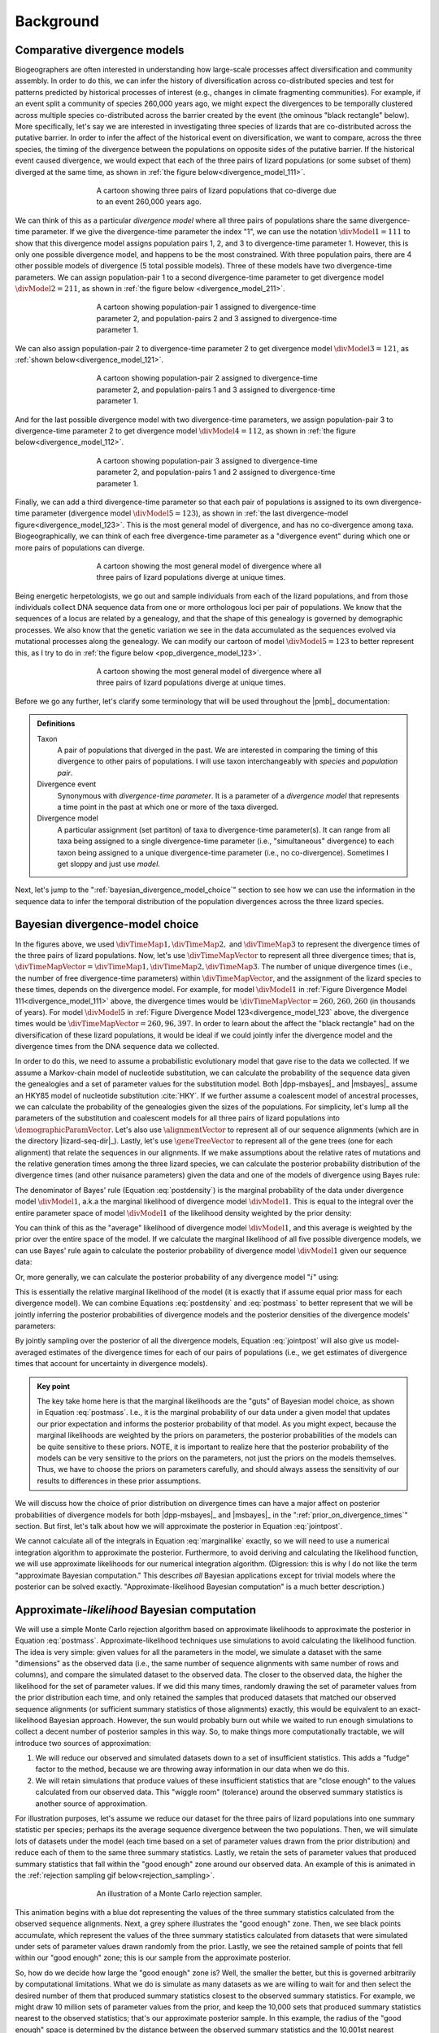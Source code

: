 .. role:: bolditalic
.. role:: hlight 

.. _background:

**********
Background
**********

.. _comparative_divergence_models:

Comparative divergence models
=============================

Biogeographers are often interested in understanding how large-scale processes
affect diversification and community assembly.
In order to do this, we can infer the history of diversification across
co-distributed species and test for patterns predicted by historical processes
of interest (e.g., changes in climate fragmenting communities).
For example, if an event split a community of species 260,000 years ago, we
might expect the divergences to be temporally clustered across multiple species
co-distributed across the barrier created by the event (the ominous "black
rectangle" below).
More specifically, let's say we are interested in investigating three species
of lizards that are co-distributed across the putative barrier.
In order to infer the affect of the historical event on diversification, we
want to compare, across the three species, the timing of the divergence between
the populations on opposite sides of the putative barrier.
If the historical event caused divergence, we would expect that each of the
three pairs of lizard populations (or some subset of them) diverged at the same
time, as shown in :ref:`the figure below<divergence_model_111>`.

.. _divergence_model_111:
.. figure:: /_static/div-model-cartoon-111.png
   :align: center
   :width: 600 px
   :figwidth: 60 %
   :alt: divergence model 111
   
   A cartoon showing three pairs of lizard populations that co-diverge due to
   an event 260,000 years ago.

We can think of this as a particular *divergence model* where all three pairs
of populations share the same divergence-time parameter.
If we give the divergence-time parameter the index "1", we can use the notation
:math:`\divModel{1} = 111` to show that this divergence model assigns
population pairs 1, 2, and 3 to divergence-time parameter 1.
However, this is only one possible divergence model, and happens to be the most
constrained.
With three population pairs, there are 4 other possible models of divergence (5
total possible models).
Three of these models have two divergence-time parameters.
We can assign population-pair 1 to a second divergence-time parameter to get
divergence model :math:`\divModel{2} = 211`, as shown in
:ref:`the figure below <divergence_model_211>`.

.. _divergence_model_211:
.. figure:: /_static/div-model-cartoon-211.png
   :align: center
   :width: 600 px
   :figwidth: 60 %
   :alt: divergence model 211
   
   A cartoon showing population-pair 1 assigned to divergence-time parameter 2,
   and population-pairs 2 and 3 assigned to divergence-time parameter 1.

We can also assign population-pair 2 to divergence-time parameter 2 to get
divergence model :math:`\divModel{3} = 121`, as :ref:`shown
below<divergence_model_121>`.

.. _divergence_model_121:
.. figure:: /_static/div-model-cartoon-121.png
   :align: center
   :width: 600 px
   :figwidth: 60 %
   :alt: divergence model 121
   
   A cartoon showing population-pair 2 assigned to divergence-time parameter 2,
   and population-pairs 1 and 3 assigned to divergence-time parameter 1.

And for the last possible divergence model with two divergence-time parameters,
we assign population-pair 3 to divergence-time parameter 2 to get divergence
model :math:`\divModel{4} = 112`, as shown in :ref:`the figure
below<divergence_model_112>`.

.. _divergence_model_112:
.. figure:: /_static/div-model-cartoon-112.png
   :align: center
   :width: 600 px
   :figwidth: 60 %
   :alt: divergence model 112
   
   A cartoon showing population-pair 3 assigned to divergence-time parameter 2,
   and population-pairs 1 and 2 assigned to divergence-time parameter 1.

Finally, we can add a third divergence-time parameter so that each pair of
populations is assigned to its own divergence-time parameter (divergence model
:math:`\divModel{5} = 123`), as shown in :ref:`the last divergence-model
figure<divergence_model_123>`.
This is the most general model of divergence, and has no co-divergence among
taxa.
Biogeographically, we can think of each free divergence-time parameter
as a "divergence event" during which one or more pairs of populations
can diverge.

.. _divergence_model_123:
.. figure:: /_static/div-model-cartoon-123.png
   :align: center
   :width: 600 px
   :figwidth: 60 %
   :alt: divergence model 123
   
   A cartoon showing the most general model of divergence where all three
   pairs of lizard populations diverge at unique times.

Being energetic herpetologists, we go out and sample individuals from each of
the lizard populations, and from those individuals collect DNA sequence data
from one or more orthologous loci per pair of populations.
We know that the sequences of a locus are related by a genealogy,
and that the shape of this genealogy is governed by demographic processes.
We also know that the genetic variation we see in the data accumulated as the
sequences evolved via mutational processes along the genealogy.
We can modify our cartoon of model :math:`\divModel{5} = 123` to better represent this,
as I try to do in :ref:`the figure below <pop_divergence_model_123>`.

.. _pop_divergence_model_123:
.. figure:: /_static/pop-div-model-cartoon-123.png
   :align: center
   :width: 600 px
   :figwidth: 60 %
   :alt: divergence model 123
   
   A cartoon showing the most general model of divergence where all three
   pairs of lizard populations diverge at unique times.

Before we go any further, let's clarify some terminology that will be
used throughout the |pmb|_ documentation:

.. admonition:: Definitions
    :class: definitions

    Taxon
        A pair of populations that diverged in the past. We are interested in
        comparing the timing of this divergence to other pairs of populations.
        I will use taxon interchangeably with *species* and *population pair*.

    Divergence event
        Synonymous with *divergence-time parameter*. It is a parameter of a
        *divergence model* that represents a time point in the past at which
        one or more of the taxa diverged.

    Divergence model
        A particular assignment (set partiton) of taxa to divergence-time
        parameter(s). It can range from all taxa being assigned to a single
        divergence-time parameter (i.e., "simultaneous" divergence) to each
        taxon being assigned to a unique divergence-time parameter (i.e., no
        co-divergence). Sometimes I get sloppy and just use *model*.


Next, let's jump to the ":ref:`bayesian_divergence_model_choice`" section to
see how we can use the information in the sequence data to infer the temporal
distribution of the population divergences across the three lizard species.


.. _bayesian_divergence_model_choice:

Bayesian divergence-model choice
================================

In the figures above, we used :math:`\divTimeMap{1}, \divTimeMap{2},` and
:math:`\divTimeMap{3}` to represent the divergence times of the three
pairs of lizard populations. Now, let's use :math:`\divTimeMapVector`
to represent all three divergence times; that is, 
:math:`\divTimeMapVector = \divTimeMap{1}, \divTimeMap{2}, \divTimeMap{3}`.
The number of unique divergence times (i.e., the number of free divergence-time
parameters) within :math:`\divTimeMapVector`, and the assignment of the lizard
species to these times, depends on the divergence model.
For example, for model :math:`\divModel{1}` in :ref:`Figure Divergence Model
111<divergence_model_111>` above, the divergence times would be
:math:`\divTimeMapVector = 260, 260, 260` (in thousands of years).
For model :math:`\divModel{5}` in :ref:`Figure Divergence Model
123<divergence_model_123` above, the divergence times would be 
:math:`\divTimeMapVector = 260, 96, 397`.
In order to learn about the affect the "black rectangle" had on the
diversification of these lizard populations, it would be ideal if we could
jointly infer the divergence model and the divergence times from the DNA
sequence data we collected.

In order to do this, we need to assume a probabilistic evolutionary model
that gave rise to the data we collected.
If we assume a Markov-chain model of nucleotide substitution, we can calculate
the probability of the sequence data given the genealogies and a set of
parameter values for the substitution model.
Both |dpp-msbayes|_ and |msbayes|_ assume an HKY85 model of nucleotide
substitution :cite:`HKY`.
If we further assume a coalescent model of ancestral processes, we can
calculate the probability of the genealogies given the sizes of the
populations.
For simplicity, let's lump all the parameters of the substitution and
coalescent models for all three pairs of lizard populations into
:math:`\demographicParamVector`.
Let's also use :math:`\alignmentVector` to represent all of our sequence
alignments (which are in the directory |lizard-seq-dir|_).
Lastly, let's use :math:`\geneTreeVector` to represent all of the gene trees
(one for each alignment) that relate the sequences in our alignments.
If we make assumptions about the relative rates of mutations and the relative
generation times among the three lizard species, we can calculate the posterior
probability distribution of the divergence times (and other nuisance
parameters) given the data and one of the models of divergence using Bayes
rule:

.. math::
    :label: postdensity

    p(\divTimeMapVector, \geneTreeVector, \demographicParamVector \given
    \alignmentVector, \divModel{1}) = \frac{p(\alignmentVector \given
    \divTimeMapVector, \geneTreeVector, \demographicParamVector,
    \divModel{1})p(\divTimeMapVector,\geneTreeVector,\demographicParamVector
    \given \divModel{1})}{p(\alignmentVector\given\divModel{1})}

The denominator of Bayes' rule (Equation :eq:`postdensity`) is the marginal
probability of the data under divergence model :math:`\divModel{1}`, a.k.a the
marginal likelihood of divergence model :math:`\divModel{1}`.
This is equal to the integral over the entire parameter space of model
:math:`\divModel{1}` of the likelihood density weighted by the prior density:

.. math::
    :label: marginallike

    p(\alignmentVector \given \divModel{1}) =
    \int_{\divTimeMapVector}
    \int_{\geneTreeVector}
    \int_{\demographicParamVector}
    p(\alignmentVector \given \divTimeMapVector, \geneTreeVector,
    \demographicParamVector, \divModel{1})
    p(\divTimeMapVector, \geneTreeVector, \demographicParamVector, \given
    \divModel{1})
    d\divTimeMapVector
    d\geneTreeVector
    d\demographicParamVector

You can think of this as the "average" likelihood of divergence model
:math:`\divModel{1}`, and this average is weighted by the prior over the
entire space of the model.
If we calculate the marginal likelihood of all five possible divergence
models, we can use Bayes' rule again to calculate the posterior probability
of divergence model :math:`\divModel{1}` given our sequence data:

.. math::
    :label: postmass1

    p(\divModel{1} \given \alignmentVector) = \frac{ p(\alignmentVector \given
    \divModel{1}) p(\divModel{1}) }{
    p(\alignmentVector \given \divModel{1}) p(\divModel{1}) +
    p(\alignmentVector \given \divModel{2}) p(\divModel{2}) +
    p(\alignmentVector \given \divModel{3}) p(\divModel{3}) +
    p(\alignmentVector \given \divModel{4}) p(\divModel{4}) +
    p(\alignmentVector \given \divModel{5}) p(\divModel{5}) }

Or, more generally, we can calculate the posterior probability of any
divergence model ":math:`i`" using:

.. math::
    :label: postmass

    p(\divModel{i} \given \alignmentVector) = \frac{ p(\alignmentVector \given
    \divModel{i}) p(\divModel{i}) }{ \sum_{i} p(\alignmentVector \given
    \divModel{i}) p(\divModel{i}) }

This is essentially the relative marginal likelihood of the model (it is
exactly that if assume equal prior mass for each divergence model).
We can combine Equations :eq:`postdensity` and :eq:`postmass` to better
represent that we will be jointly inferring the posterior probabilities of
divergence models and the posterior densities of the divergence models'
parameters:

.. math::
    :label: jointpost

    p(\divTimeMapVector, \geneTreeVector, \demographicParamVector, \divModel{i}
    \given \alignmentVector) = \frac{p(\alignmentVector \given
    \divTimeMapVector, \geneTreeVector, \demographicParamVector,
    \divModel{i})p(\divTimeMapVector,\geneTreeVector,\demographicParamVector
    \given \divModel{i})p(\divModel{i})}{p(\alignmentVector)}

By jointly sampling over the posterior of all the divergence models, Equation
:eq:`jointpost` will also give us model-averaged estimates of the divergence
times for each of our pairs of populations (i.e., we get estimates of
divergence times that account for uncertainty in divergence models).

.. admonition:: Key point
    :class: keypoint

    The key take home here is that the :bolditalic:`marginal` likelihoods are
    the "guts" of Bayesian model choice, as shown in Equation :eq:`postmass`.
    I.e., it is the :bolditalic:`marginal` probability of our data under a
    given model that updates our prior expectation and informs the posterior
    probability of that model.
    As you might expect, because the marginal likelihoods are weighted by the
    priors on parameters, the posterior probabilities of the models can be
    quite sensitive to these priors.
    :hlight:`NOTE`, it is important to realize here that the posterior
    probability of the models can be very sensitive to the priors on the
    :bolditalic:`parameters`, not just the priors on the :bolditalic:`models`
    themselves.
    Thus, we have to choose the priors on parameters carefully, and should always
    assess the sensitivity of our results to differences in these prior
    assumptions.

We will discuss how the choice of prior distribution on divergence times can
have a major affect on posterior probabilities of divergence models for both
|dpp-msbayes|_ and |msbayes|_ in the ":ref:`prior_on_divergence_times`"
section.
But first, let's talk about how we will approximate the posterior in Equation
:eq:`jointpost`.

We cannot calculate all of the integrals in Equation :eq:`marginallike`
exactly, so we will need to use a numerical integration algorithm to
approximate the posterior.
Furthermore, to avoid deriving and calculating the likelihood function, we will
use approximate likelihoods for our numerical integration algorithm.
(Digression: this is why I do not like the term "approximate Bayesian
computation." This describes *all* Bayesian applications except for trivial
models where the posterior can be solved exactly. "Approximate-likelihood
Bayesian computation" is a much better description.)


.. _abc_algorithm:

Approximate-*likelihood* Bayesian computation
=============================================

We will use a simple Monte Carlo rejection algorithm based on approximate
likelihoods to approximate the posterior in Equation :eq:`postmass`.
Approximate-likelihood techniques use simulations to avoid calculating the
likelihood function.
The idea is very simple: given values for all the parameters in the model, we
simulate a dataset with the same "dimensions" as the observed data (i.e., the
same number of sequence alignments with same number of rows and columns), and
compare the simulated dataset to the observed data.
The closer to the observed data, the higher the likelihood for the set of
parameter values.
If we did this many times, randomly drawing the set of parameter values from
the prior distribution each time, and only retained the samples that produced
datasets that matched our observed sequence alignments (or sufficient summary
statistics of those alignments) exactly, this would be equivalent to an
exact-likelihood Bayesian approach.
However, the sun would probably burn out while we waited to run enough
simulations to collect a decent number of posterior samples in this way.
So, to make things more computationally tractable, we will introduce
two sources of approximation:

#. We will reduce our observed and simulated datasets down to a set of
   insufficient statistics. This adds a "fudge" factor to the method, because
   we are throwing away information in our data when we do this.
#. We will retain simulations that produce values of these insufficient
   statistics that are "close enough" to the values calculated from our
   observed data. This "wiggle room" (tolerance) around the observed summary
   statistics is another source of approximation.

For illustration purposes, let's assume we reduce our dataset for the three
pairs of lizard populations into one summary statistic per species; perhaps its
the average sequence divergence between the two populations.
Then, we will simulate lots of datasets under the model (each time based on a
set of parameter values drawn from the prior distribution) and reduce each of
them to the same three summary statistics.
Lastly, we retain the sets of parameter values that produced summary statistics
that fall within the "good enough" zone around our observed data.
An example of this is animated in the :ref:`rejection sampling gif
below<rejection_sampling>`.

.. _rejection_sampling:
.. figure:: /_static/rejection-sampling.gif
   :align: center
   :width: 600 px
   :figwidth: 60 %
   :alt: rejection sampler gif
   
   An illustration of a Monte Carlo rejection sampler.

This animation begins with a blue dot representing the values of the three
summary statistics calculated from the observed sequence alignments.
Next, a grey sphere illustrates the "good enough" zone.
Then, we see black points accumulate, which represent the values of the three
summary statistics calculated from datasets that were simulated under sets of
parameter values drawn randomly from the prior.
Lastly, we see the retained sample of points that fell within our "good enough"
zone; this is our sample from the approximate posterior.

So, how do we decide how large the "good enough" zone is? Well, the smaller the
better, but this is governed arbitrarily by computational limitations.
What we do is simulate as many datasets as we are willing to wait for and then
select the desired number of them that produced summary statistics closest to
the observed summary statistics.
For example, we might draw 10 million sets of parameter values from the prior,
and keep the 10,000 sets that produced summary statistics nearest to the
observed statistics; that's our approximate posterior sample.
In this example, the radius of the "good enough" space is determined by the
distance between the observed summary statistics and the 10,001st nearest
simulated summary statistics.
Again, this is arbitrary; drawing 100 million samples and keeping the closest
10,000 would be better.
However, we can get a sense of whether we have evaluated a sufficient number of
samples from the prior by:

#. Keeping track of the parameter estimates as we accumulate samples and watch
   for them to stabilize.
#. Running multiple, independent analyses to make sure the estimates stabilize
   to similar values each time.

.. _prior_on_divergence_times:

Prior on divergence times
=========================

As mentioned in section ":ref:`bayesian_divergence_model_choice`", the prior
distribution used for divergence-time parameters can have a very large affect
on the posterior probabilities of the divergence models, due to how the priors
weight the marginal likelihoods of the models
:cite:`Oaks2014reply` :cite:`Oaks2014dpp`.
So, we have to take care when we choose a probability distribution to represent
our prior knowledge about the divergence times of our three pairs of lizard
populations.
This is because this prior has a strong influence on the marginal likelihoods
of the divergence models.
As we add divergence-time parameters to a divergence model, the model is forced
to integrate over a *much* greater parameter space.
For example, let's consider a uniform prior of 0 to 5 million years on
divergence times.
The :math:`\divModel{1}` model above only has a single divergence-time
parameter, and so would have to integrate over a single dimension from 0 to 5.
The :math:`\divModel{2}`, :math:`\divModel{3}`, and :math:`\divModel{4}` models
each have 2 divergence-time parameters, and so have to integrate over a
:math:`5 \times 5` square.
The :math:`\divModel{3}` model has three divergence-time parameters, and so has
to integrate over a :math:`5 \times 5 \times 5` cube.
Now imagine we were comparing 20 pairs of populations; the most general model
would integrate over a :math:`5^{20}` multidimensional space!!

If using a uniform distribution to represent our prior uncertainty, we
necessarily have to put a lot of prior density in unlikely regions of parameter
space to avoid excluding the true divergence times before we even start the
analysis :cite:`Oaks2014reply`.
For example, we might suspect all three pairs of lizard populations diverged
within the last 5 million years.
However, to feel confident that we are not excluding the (unknown) true values
of the divergence times *a priori*, we might need to specify a prior of 0 to 10
million years.
The consequence of this is that we are placing the same amount of prior density
between 5--10 million years as we are between 0--5, even though we suspect the
former is quite improbable *a priori*.
So, why does this matter?
Well, if we were correct *a priori*, and the likelihood of the three species
diverging between 5--10 million years is small, we have imposed a very
strong "penalty" for models with more divergence-time parameters.
The :math:`\divModel{3}` will integrate over a :math:`5 \times 5 \times 5` cube
with very small likelihood, but a lot of prior weight, which will result in a
very small marginal (or "average") likelihood, and thus a small posterior
probability.
Again, imagine the marginal likelihood of the most general model if we were
comparing 20 lizard species!!
The :math:`\divModel{1}` might have the largest marginal likelihood (even if it
does not explain the data very well) simply because it is "averaged" over less
space with small likelihood.

A simple example of this is shown in the :ref:`plot below<likelihood_surface>`,
which compares a one- vs two-parameter model.
From the plot, it seems intuitive that the model with two divergence-time
parameters does a much better job of explaining the data.
However, because it is averaged over a two-dimensional uniform prior, it
actually has a smaller *marginal* likelihood in this example than the
constrained model with only one divergence-time parameter.

.. _likelihood_surface:
.. figure:: /_static/marginal-plot-3d.png
   :align: center
   :width: 600 px
   :figwidth: 60 %
   :alt: likelihood surface plot
   
   The likelihood surface of a divergence model with two divergence-time
   parameters.
   The white line shows the likelihood of the co-divergence (1-parameter)
   model, and the red dashed line shows the outline of a uniform prior.
   Despite capturing much less of the likelihood density, the constrained
   1-parameter model has a larger *marginal* likelihood in this example.

If we use a uniform prior, we will likely end up with strong posterior support
for a model with shared divergence times, even if the three pairs of lizard
populations diverged at quite different times.
|msbayes|_ uses a uniform prior on divergence times, and this is a key reason
it will often support models of highly clustered divergences even when taxa
diverge randomly over quite broad timescales; see :cite:`Oaks2012` and
:cite:`Oaks2014reply` for more details.

A simple solution to this problem is to use a more flexible prior on divergence
times that allows us to better represent our prior uncertainty.
In this example, we would like to specify a prior that places most of the prior
density on divergence times between 0--5 million years, but allows for a tail
with low density to capture our prior uncertainty up to 10 million years.
If we look at just one divergence-time dimension (Figure gamma_prior_), we can
see in :ref:`the figure below<gamma_prior>` that a gamma probability
distribution works quite well for this; |dpp-msbayes|_ uses a gamma prior on
divergence times.

.. _gamma_prior:
.. figure:: /_static/marginal-plot-2d.png
   :align: center
   :width: 600 px
   :figwidth: 60 %
   :alt: gamma prior plot
   
   The flexibility of a gamma distribution (blue) to better represent prior
   knowledge about divergence times. The black line represents the likelihood
   density, and the red line is a uniform prior.

From a lot of analyses of simulated and empirical data, I have found that by
placing much less prior weight in unlikely regions of parameters space, gamma
priors on divergence times are much less likely to spuriously support models of
shared divergences across taxa :cite:`Oaks2014dpp`.

.. _prior_on_divergence_models:

Prior on divergence models
==========================

In addition to placing priors on all of the parameters of the divergence
models, we also have to place a prior on the divergence models themselves.
This can be a bit tricky, because there can be *a lot* of divergence models.
In our example of :math:`\npairs{} = 3` lizard species above, we saw there were
five possible models of divergence (i.e., there were five possible ways to
assign the three species to divergence-time parameters):
There was only one way to assign the species to both one and three divergence
events,
and there were three ways to assign the three species to two divergence events.
More generally, the number of ways to assign :math:`\npairs{}` taxa to
:math:`n` divergence events is the
`Stirling number of the second kind
<http://en.wikipedia.org/wiki/Stirling_numbers_of_the_second_kind>`_.
Taking this a step further, there can be anywhere from :math:`1` to
:math:`\npairs{}` divergence events, and so to calculate
the total number of possible divergence models, we need to calculate
the
`Stirling number of the second kind
<http://en.wikipedia.org/wiki/Stirling_numbers_of_the_second_kind>`_
for :math:`1,2,\ldots,\npairs{}` divergence events and sum them all up
(this is the `Bell number <http://en.wikipedia.org/wiki/Bell_number>`_
:cite:`Bell1934`).
For 3, 5, 10, and 20 taxa, there are 5, 52, 115975, and 51724158235372
possible divergence models, respectively.
The number of possible models quickly explodes as we compare more taxa!
So, how do we put a prior on all of them?!

|msbayes|_ approaches this problem by assigning equal prior probability to all
possible *numbers* of divergence events (divergence-time parameters).
However, it is important to realize that this strategy can create a *very*
non-uniform prior on the divergence *models*.
This is because there are *many* more ways to assign our taxa to intermediate
numbers of divergence events.
For example, if we are comparing 10 taxa, :ref:`the histogram
below<number_of_models>` shows the number of possible assignments of those
taxa to :math:`1,2,\ldots,10` divergence events (i.e., the number of possible
divergence models with :math:`1,2,\ldots,10` divergence-time parameters).

.. _number_of_models:
.. figure:: /_static/number-of-div-models-10.png
   :align: center
   :width: 600 px
   :figwidth: 60 %
   :alt: number-of-models plot
   
   The number of divergence models for 10 taxa.

As we can see, for 10 taxa, there are over 40,000 different models of
divergence with five divergence-time parameters, whereas there is only one
model with one or 10 divergence-time parameters.
Thus, if we place a uniform prior on the *number* of divergence-time
parameters, as is done in |msbayes|_, the prior probability of each *divergence
model* with :math:`1,2,\ldots,10` divergence-time parameters is *very*
non-uniform, as shown in :ref:`the figure below<probability_of_models>`.

.. _probability_of_models:
.. figure:: /_static/prob-of-div-models-10.png
   :align: center
   :width: 600 px
   :figwidth: 60 %
   :alt: probability-of-models plot
   
   The average prior probability of a divergence model with 1 to 10 divergence
   events.

Almost all of the prior probability mass is placed on the divergence models
with one and ten divergence-time parameters.
If we consider that the marginal likelihood of the model with 10
divergence-time parameters will be very small under a uniform prior on
divergence times (see the ":ref:`prior_on_divergence_times`" section),
|msbayes|_ effectively is placing most of the prior probability on the model of
divergence with a single divergence event (a single divergence-time parameter
shared across all taxa).
Due to this interaction between the uniform priors on divergence times and the
*number* of divergence events, |msbayes|_ often incorrectly supports models
with very few divergence events shared across taxa
:cite:`Oaks2014dpp,Oaks2014reply,Oaks2012`.

.. _dpp:

Dirichlet-process prior on divergence models
--------------------------------------------

|dpp-msbayes|_ takes a non-parametric approach to this problem, and treats the
number of divergence events, and the assignment of the taxa to the events, as a
Dirichlet process :cite:`Ferguson1973`.
This assigns prior probabilities directly to the divergence *models* and avoids
the combinatorial problem created when assigning prior probabilities to the 
*number* of events (Figure probability_of_models_).
Also, the "clumpiness" of the Dirichlet process is controlled by a
concentration parameter (:math:`\alpha`), which makes it a very flexible prior
to use for divergence models (I.e., we can control how much co-divergence we
expect across taxa *a priori*).

The basic idea of the Dirichlet process is quite simple; you assign
random variables (divergence times of our population pairs) to categories
(divergence events) one at a time following a very simple rule. When assigning
the :math:`n^{th}` random variable, you assign it to its own category (i.e.,
a new category) with probability

.. math::
    :label: dppnewcat

    \frac{\alpha}{\alpha + n -1}

or you assign it to an existing category :math:`x` with probability

.. math::
    :label: dppexistingcat

    \frac{n_x}{\alpha + n -1}

where :math:`n_x` is the number of random variables already assigned to
category :math:`x`.
OK, that might not sound very simple, but it is if we just walk through
an example using our three lizard species.
First, we have to assign our first lizard specie ("A") to a
divergence event with probability 1.0 (the species had to diverge
sometime!); let's call this the "blue" divergence event.
Next we assign the second species ("B") to either a new ("red") divergence
event with probability :math:`\alpha/\alpha + 1` or to the same "blue"
divergence event as the first species with probability :math:`1/\alpha + 1`.
For this example, let's say it gets assigned to the "blue" event.
Lastly, we assign the third species ("C") to either a new ("red") divergence
event with probability :math:`\alpha/\alpha + 2` or to the same "blue"
divergence event as the first two species with probability :math:`2/\alpha +
2`.

If we draw out all possible assignments as a tree, we get Figure dpp_tree_
below. You can adjust the concentration parameter to get a feel for how it
affects the prior probability of each divergence model. Notice that as the
concentration parameter increases we place more and more probability on the
divergence models with less clustering (less shared divergences), whereas we
place more and more probability on clustered models (shared divergences) as we
decrease the concentration parameter.

.. _dpp_tree:
.. raw:: html

    <div id="dpp_div" name="dpp_div" align="center">
        <form id="dpp_3_form" name="dpp_3_form">
            <label>Concentration parameter: </label>
            <input id="cparam" type="number" label="label" name="concentration_param" min="0.0" max="100000.0" step="any" value="1.5" onkeypress="parse_key_press(event, 3);"></input>
            <input id="update_3_button" type="button" value="Update" onclick="update_dpp_tree(3,'../_static/dpp-3-example-blank.png',1.0);"></input>
            <input type="text" name="StackOverflow1370021" value="Fix IE bug" style="display: none;"></input>
        </form>
        <canvas id="dpp_3_canvas" width="600" height="450" style="border: 1px solid rgb(211, 211, 211); align:center;"></canvas>
        <script type="text/javascript">
            update_dpp_tree(3, "../_static/dpp-3-example-blank.png", "1");
        </script>
    </div>


.. _sorting_taxa:

Re-sorting the taxa during ABC algorithm
========================================

As discussed in :cite:`Oaks2014dpp`, before |msbayes|_ compares the simulated
and observed summary statistics to determine whether or not to retain the set
of parameters for the posterior sample, it re-sorts them.
Thus, the summary statistics being compared were calculated from alignments of
:hlight:`different` taxa and/or loci.
In order for this to be mathematically valid, :hlight:`all` of the alignments
must have :hlight:`identical`:

#. Length
#. Numbers of sequences
#. HKY85 substitution model parameters
#. Mutation-rate multipliers
#. Ploidy multipliers

Furthermore, you must have the same loci for all of the taxa.
If any of these conditions are not met, which is the case for almost
all empirical datasets, the re-sorting that is done by |msbayes|_ is
invalid, and can produce biased results.

For example, below are some results based on analyses of 100,000 simulated
datasets.
All of the simulated datasets had a single locus for six taxa, with varying
numbers of individuals per population and varying sequence lengths across taxa.
All of the other conditions specified above were met, and the prior was
exactly correct (no model misspecification).
When analyzing these datasets under the original |msbayes|_ model, but
maintaining the order of the taxa, the method does well, as shown at the top of
Figure model_choice_ below.
When the taxa are re-sorted during the ABC algorithm, the method is strongly
biased toward over-estimating the probability of simultaneous divergence
(Figure model_choice_ bottom).

.. _model_choice:
.. figure:: /_static/mc-no-sort.jpg
   :align: center
   :width: 600 px
   :figwidth: 60 %
   :alt: no sorting model choice plot
   
.. figure:: /_static/mc-sort.jpg
   :align: center
   :width: 600 px
   :figwidth: 60 %
   :alt: sorting model choice plot

   Model choice behavior without (top) and with (bottom) re-sorting of the
   taxa.

The take-home message here is:

.. admonition:: :hlight:`Important`
    :class: keypoint

    :hlight:`Do not use the sorting options in` |msbayes|_ :hlight:`or`
    |dpp-msbayes|_:hlight:`!!`


|pmb|_ allows you to use the models of |msbayes|_ and |dpp-msbayes|_
while maintaining the order of the taxa.
